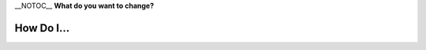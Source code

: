\__NOTOC_\_ **What do you want to change?**

How Do I...
-----------

|Cone-Interface-large.png|

.. raw:: mediawiki

   {{VSG}}

.. |Cone-Interface-large.png| image:: Cone-Interface-large.png
   :width: 170px

